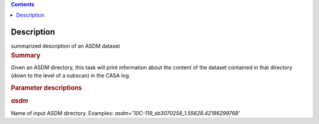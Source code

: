 .. contents::
   :depth: 3
..

.. container::
   :name: viewlet-above-content-title

Description
===========

.. container::
   :name: viewlet-below-content-title

.. container:: documentDescription description

   summarized description of an ASDM dataset

.. container:: section
   :name: viewlet-above-content-body

.. container:: section
   :name: content-core

   .. container::
      :name: parent-fieldname-text

      .. rubric:: Summary
         :name: summary

      Given an ASDM directory, this task will print information about
      the content of the dataset contained in that directory (down to
      the level of a subscan) in the CASA log.

       

      .. rubric:: Parameter descriptions
         :name: parameter-descriptions

      .. rubric:: *asdm*
         :name: asdm

      Name of input ASDM directory. Examples:
      *asdm='10C-119_sb3070258_1.55628.42186299768'*

.. container:: section
   :name: viewlet-below-content-body

